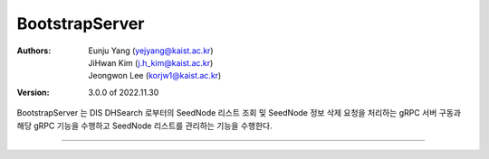 .. _bootstrapServer:

BootstrapServer
======================================

:Authors:
    | Eunju Yang (yejyang@kaist.ac.kr)
    | JiHwan Kim (j.h_kim@kaist.ac.kr)
    | Jeongwon Lee (korjw1@kaist.ac.kr)
:Version: 3.0.0 of 2022.11.30

BootstrapServer 는 DIS DHSearch 로부터의 SeedNode 리스트 조회 및 SeedNode 정보 삭제 요청을 처리하는 gRPC 서버 구동과
해당 gRPC 기능을 수행하고 SeedNode 리스트를 관리하는 기능을 수행한다.


===============================================

.. js:autoclass:: BootstrapServer
   :members:
   :private-members:
